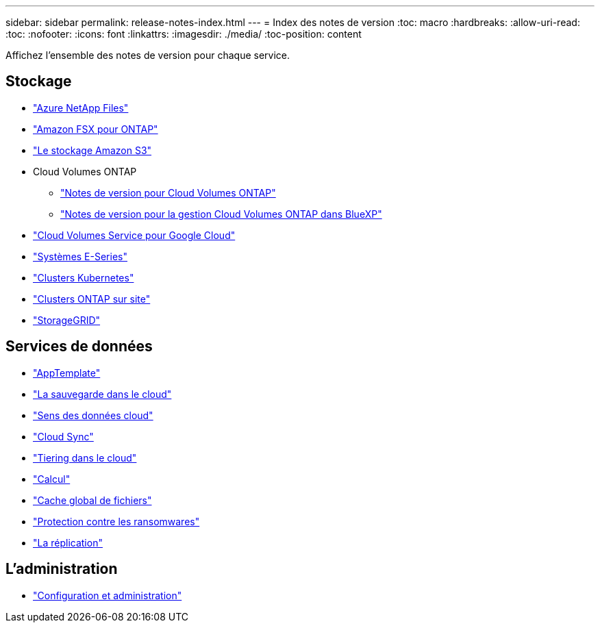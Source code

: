 ---
sidebar: sidebar 
permalink: release-notes-index.html 
---
= Index des notes de version
:toc: macro
:hardbreaks:
:allow-uri-read: 
:toc: 
:nofooter: 
:icons: font
:linkattrs: 
:imagesdir: ./media/
:toc-position: content


[role="lead"]
Affichez l'ensemble des notes de version pour chaque service.



== Stockage

* https://docs.netapp.com/us-en/cloud-manager-azure-netapp-files/whats-new.html["Azure NetApp Files"^]
* https://docs.netapp.com/us-en/cloud-manager-fsx-ontap/whats-new.html["Amazon FSX pour ONTAP"^]
* https://docs.netapp.com/us-en/bluexp-s3-storage/whats-new.html["Le stockage Amazon S3"^]
* Cloud Volumes ONTAP
+
** https://docs.netapp.com/us-en/cloud-volumes-ontap-relnotes/index.html["Notes de version pour Cloud Volumes ONTAP"^]
** https://docs.netapp.com/us-en/cloud-manager-cloud-volumes-ontap/whats-new.html["Notes de version pour la gestion Cloud Volumes ONTAP dans BlueXP"^]


* https://docs.netapp.com/us-en/cloud-manager-cloud-volumes-service-gcp/whats-new.html["Cloud Volumes Service pour Google Cloud"^]
* https://docs.netapp.com/us-en/cloud-manager-e-series/whats-new.html["Systèmes E-Series"^]
* https://docs.netapp.com/us-en/cloud-manager-kubernetes/whats-new.html["Clusters Kubernetes"^]
* https://docs.netapp.com/us-en/cloud-manager-ontap-onprem/whats-new.html["Clusters ONTAP sur site"^]
* https://docs.netapp.com/us-en/cloud-manager-storagegrid/whats-new.html["StorageGRID"^]




== Services de données

* https://docs.netapp.com/us-en/cloud-manager-app-template/whats-new.html["AppTemplate"^]
* https://docs.netapp.com/us-en/cloud-manager-backup-restore/whats-new.html["La sauvegarde dans le cloud"^]
* https://docs.netapp.com/us-en/cloud-manager-data-sense/whats-new.html["Sens des données cloud"^]
* https://docs.netapp.com/us-en/cloud-manager-sync/whats-new.html["Cloud Sync"^]
* https://docs.netapp.com/us-en/cloud-manager-tiering/whats-new.html["Tiering dans le cloud"^]
* https://docs.netapp.com/us-en/cloud-manager-compute/whats-new.html["Calcul"^]
* https://docs.netapp.com/us-en/cloud-manager-file-cache/whats-new.html["Cache global de fichiers"^]
* https://docs.netapp.com/us-en/cloud-manager-ransomware/whats-new.html["Protection contre les ransomwares"^]
* https://docs.netapp.com/us-en/cloud-manager-replication/whats-new.html["La réplication"^]




== L'administration

* https://docs.netapp.com/us-en/cloud-manager-setup-admin/whats-new.html["Configuration et administration"^]

